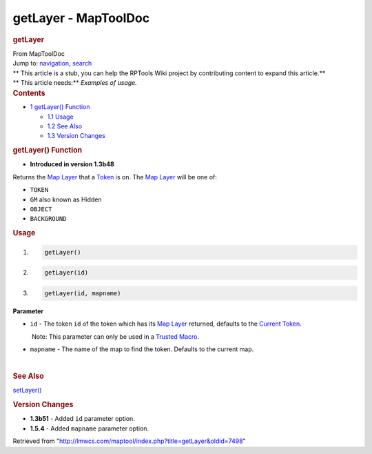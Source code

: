 =====================
getLayer - MapToolDoc
=====================

.. contents::
   :depth: 3
..

.. container:: noprint
   :name: mw-page-base

.. container:: noprint
   :name: mw-head-base

.. container:: mw-body
   :name: content

   .. container:: mw-indicators

   .. rubric:: getLayer
      :name: firstHeading
      :class: firstHeading

   .. container:: mw-body-content
      :name: bodyContent

      .. container::
         :name: siteSub

         From MapToolDoc

      .. container::
         :name: contentSub

      .. container:: mw-jump
         :name: jump-to-nav

         Jump to: `navigation <#mw-head>`__, `search <#p-search>`__

      .. container:: mw-content-ltr
         :name: mw-content-text

         .. container:: template_stub

            | ** This article is a stub, you can help the RPTools Wiki
              project by contributing content to expand this article.**
            | ** This article needs:** *Examples of usage.*

         .. container:: toc
            :name: toc

            .. container::
               :name: toctitle

               .. rubric:: Contents
                  :name: contents

            -  `1 getLayer() Function <#getLayer.28.29_Function>`__

               -  `1.1 Usage <#Usage>`__
               -  `1.2 See Also <#See_Also>`__
               -  `1.3 Version Changes <#Version_Changes>`__

         .. rubric:: getLayer() Function
            :name: getlayer-function

         .. container:: template_version

            • **Introduced in version 1.3b48**

         .. container:: template_description

            Returns the `Map
            Layer </maptool/index.php?title=Map_Layer&action=edit&redlink=1>`__
            that a `Token <Token>`__ is on.
            The `Map
            Layer </maptool/index.php?title=Map_Layer&action=edit&redlink=1>`__
            will be one of:

            -  ``TOKEN``
            -  ``GM`` also known as Hidden
            -  ``OBJECT``
            -  ``BACKGROUND``

             

         .. rubric:: Usage
            :name: usage

         .. container:: mw-geshi mw-code mw-content-ltr

            .. container:: mtmacro source-mtmacro

               #. .. code-block:: none

                     getLayer()

               #. .. code-block:: none

                     getLayer(id)

               #. .. code-block:: none

                     getLayer(id, mapname)

         **Parameter**

         -  ``id`` - The token ``id`` of the token which has its `Map
            Layer </maptool/index.php?title=Map_Layer&action=edit&redlink=1>`__
            returned, defaults to the `Current
            Token <Current_Token>`__.

            .. container:: template_trusted_param

                Note: This parameter can only be used in a `Trusted
               Macro <Trusted_Macro>`__. 

         -  ``mapname`` - The name of the map to find the token.
            Defaults to the current map.

         | 

         .. rubric:: See Also
            :name: see-also

         .. container:: template_also

            `setLayer() <setLayer>`__

         .. rubric:: Version Changes
            :name: version-changes

         .. container:: template_changes

            -  **1.3b51** - Added ``id`` parameter option.
            -  **1.5.4** - Added ``mapname`` parameter option.

      .. container:: printfooter

         Retrieved from
         "http://lmwcs.com/maptool/index.php?title=getLayer&oldid=7498"

